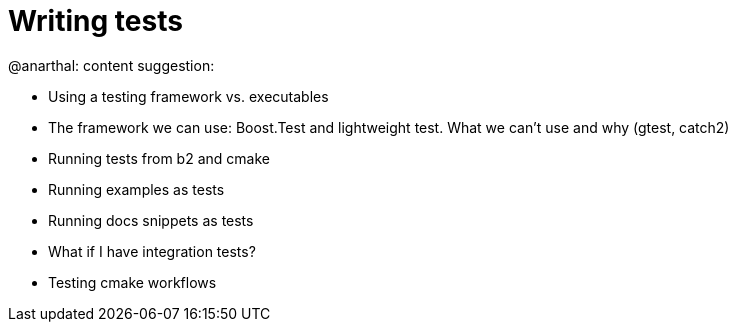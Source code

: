 = Writing tests

@anarthal: content suggestion:

* Using a testing framework vs. executables
* The framework we can use: Boost.Test and lightweight test. What we can't use and why (gtest, catch2)
* Running tests from b2 and cmake
* Running examples as tests
* Running docs snippets as tests
* What if I have integration tests?
* Testing cmake workflows